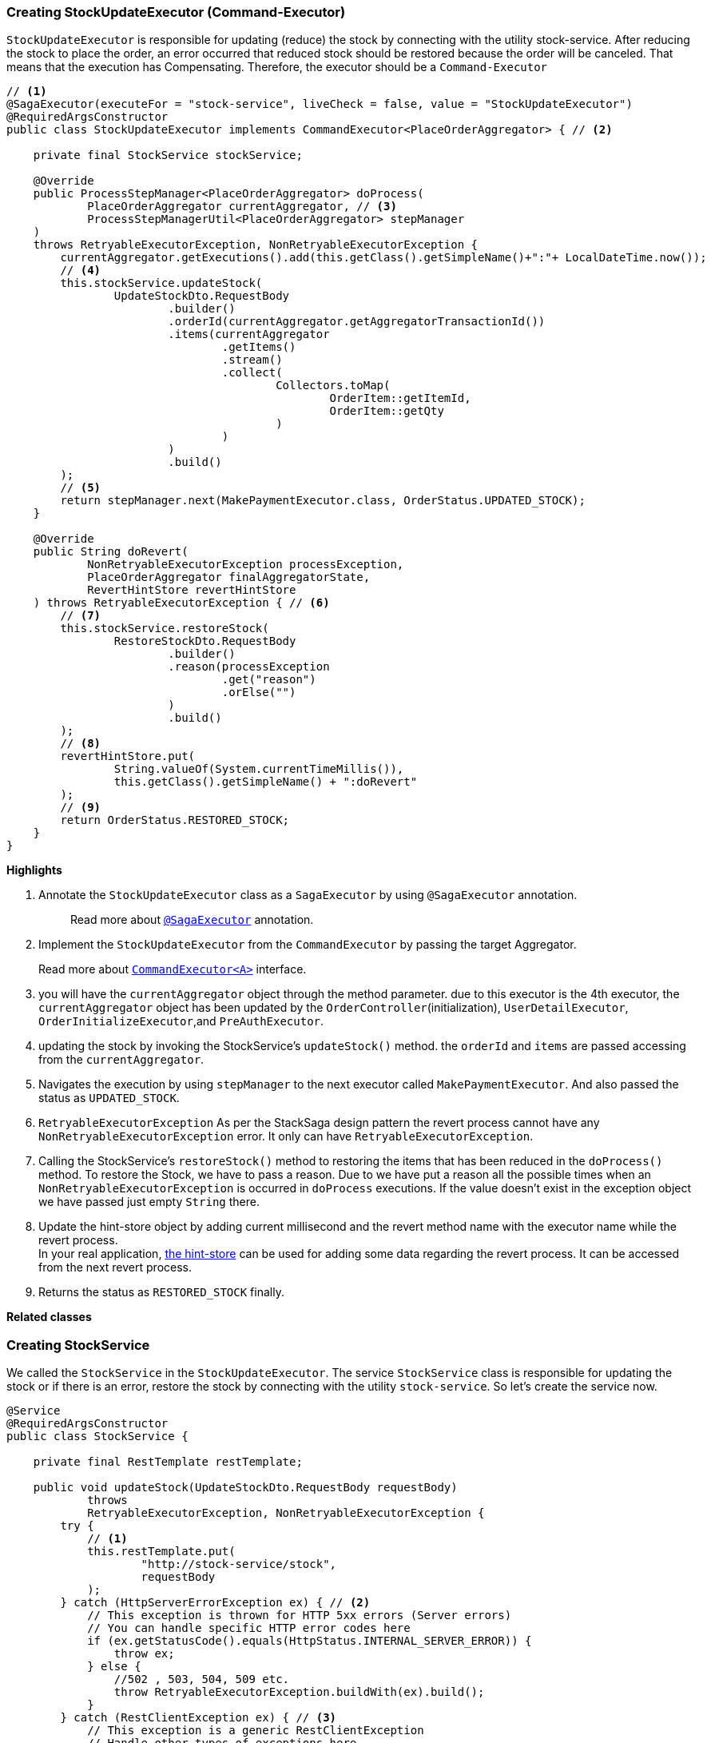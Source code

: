 === Creating StockUpdateExecutor (Command-Executor)

`StockUpdateExecutor` is responsible for updating (reduce) the stock by connecting with the utility stock-service.
After reducing the stock to place the order, an error occurred that reduced stock should be restored because the order will be canceled.
That means that the execution has Compensating.
Therefore, the executor should be a `Command-Executor`

[source,java]
----
// <1>
@SagaExecutor(executeFor = "stock-service", liveCheck = false, value = "StockUpdateExecutor")
@RequiredArgsConstructor
public class StockUpdateExecutor implements CommandExecutor<PlaceOrderAggregator> { // <2>

    private final StockService stockService;

    @Override
    public ProcessStepManager<PlaceOrderAggregator> doProcess(
            PlaceOrderAggregator currentAggregator, // <3>
            ProcessStepManagerUtil<PlaceOrderAggregator> stepManager
    )
    throws RetryableExecutorException, NonRetryableExecutorException {
        currentAggregator.getExecutions().add(this.getClass().getSimpleName()+":"+ LocalDateTime.now());
        // <4>
        this.stockService.updateStock(
                UpdateStockDto.RequestBody
                        .builder()
                        .orderId(currentAggregator.getAggregatorTransactionId())
                        .items(currentAggregator
                                .getItems()
                                .stream()
                                .collect(
                                        Collectors.toMap(
                                                OrderItem::getItemId,
                                                OrderItem::getQty
                                        )
                                )
                        )
                        .build()
        );
        // <5>
        return stepManager.next(MakePaymentExecutor.class, OrderStatus.UPDATED_STOCK);
    }

    @Override
    public String doRevert(
            NonRetryableExecutorException processException,
            PlaceOrderAggregator finalAggregatorState,
            RevertHintStore revertHintStore
    ) throws RetryableExecutorException { // <6>
        // <7>
        this.stockService.restoreStock(
                RestoreStockDto.RequestBody
                        .builder()
                        .reason(processException
                                .get("reason")
                                .orElse("")
                        )
                        .build()
        );
        // <8>
        revertHintStore.put(
                String.valueOf(System.currentTimeMillis()),
                this.getClass().getSimpleName() + ":doRevert"
        );
        // <9>
        return OrderStatus.RESTORED_STOCK;
    }
}
----

*Highlights*

<1> Annotate the `StockUpdateExecutor` class as a `SagaExecutor` by using `@SagaExecutor` annotation.
+
> Read more about xref:framework:saga_executors.adoc#saga_executors[`@SagaExecutor`] annotation.

<2> Implement the `StockUpdateExecutor` from the `CommandExecutor` by passing the target Aggregator.
+
Read more about xref:framework:saga_executors.adoc#command_executor[`CommandExecutor<A>`] interface.

<3> you will have the `currentAggregator` object through the method parameter. due to this executor is the 4th executor, the `currentAggregator` object has been updated by the `OrderController`(initialization), `UserDetailExecutor`, `OrderInitializeExecutor`,and `PreAuthExecutor`.

<4> updating the stock by invoking the StockService's `updateStock()` method. the `orderId` and `items` are passed accessing from the `currentAggregator`.

<5> Navigates the execution by using `stepManager` to the next executor called `MakePaymentExecutor`.
And also passed the status as `UPDATED_STOCK`.


<6> `RetryableExecutorException` As per the StackSaga design pattern the revert process cannot have any `NonRetryableExecutorException` error.
It only can have `RetryableExecutorException`.

<7> Calling the StockService's `restoreStock()` method to restoring the items that has been reduced in the `doProcess()` method.
To restore the Stock, we have to pass a reason.
Due to we have put a reason all the possible times when an `NonRetryableExecutorException` is occurred in `doProcess` executions.
If the value doesn't exist in the exception object we have passed just empty `String` there.

<8> Update the hint-store object by adding current millisecond and the revert method name with the executor name while the revert process.  +
In your real application, xref://[the hint-store] can be used for adding some data regarding the revert process. It can be accessed from the next revert process.

<9> Returns the status as `RESTORED_STOCK` finally.

*Related classes*

=== Creating StockService

We called the `StockService` in the `StockUpdateExecutor`.
The service `StockService` class is responsible for updating the stock or if there is an error, restore the stock by connecting with the utility `stock-service`.
So let's create the service now.

[source,java]
----
@Service
@RequiredArgsConstructor
public class StockService {

    private final RestTemplate restTemplate;

    public void updateStock(UpdateStockDto.RequestBody requestBody)
            throws
            RetryableExecutorException, NonRetryableExecutorException {
        try {
            // <1>
            this.restTemplate.put(
                    "http://stock-service/stock",
                    requestBody
            );
        } catch (HttpServerErrorException ex) { // <2>
            // This exception is thrown for HTTP 5xx errors (Server errors)
            // You can handle specific HTTP error codes here
            if (ex.getStatusCode().equals(HttpStatus.INTERNAL_SERVER_ERROR)) {
                throw ex;
            } else {
                //502 , 503, 504, 509 etc.
                throw RetryableExecutorException.buildWith(ex).build();
            }
        } catch (RestClientException ex) { // <3>
            // This exception is a generic RestClientException
            // Handle other types of exceptions here
            throw ex;
        }

    }

    public void restoreStock(RestoreStockDto.RequestBody requestBody) throws RetryableExecutorException {
        try {
            // <4>
            this.restTemplate.put(
                    "http://stock-service/stock/restore",
                    requestBody
            );
        } catch (HttpServerErrorException ex) { // <5>
            // This exception is thrown for HTTP 5xx errors (Server errors)
            // You can handle specific HTTP error codes here
            if (ex.getStatusCode().equals(HttpStatus.INTERNAL_SERVER_ERROR)) {
                throw ex;
            } else {
                //502 , 503, 504, 509 etc.
                throw RetryableExecutorException.buildWith(ex).build();
            }
        } catch (RestClientException ex) { // <6>
            // This exception is a generic RestClientException
            // Handle other types of exceptions here
            throw ex;
        }
    }
}
----

This service is also pretty much the same as the service that has been created so far.

*Highlights*

<1> Call the endpoint to update the stock.

<2> Catch the https://en.wikipedia.org/wiki/List_of_HTTP_status_codes[*5xx*] HTTP errors to determine if the exception is a `NonRetryableExecutorException` or `RetryableExecutorException`.
Most probably 5xx errors can be retried, but there are some cases it can not.

<3> Cathe the other exceptions (with 4xx errors as well).

<4> Call the endpoint to restore the updated stock.

<5> Catch the https://en.wikipedia.org/wiki/List_of_HTTP_status_codes[*5xx*] HTTP errors to determine if the exception is a `NonRetryableExecutorException` or `RetryableExecutorException`.
Most probably 5xx errors can be retried, but there are some cases it can not.

<6> Cathe the other exceptions (with 4xx errors as well).

